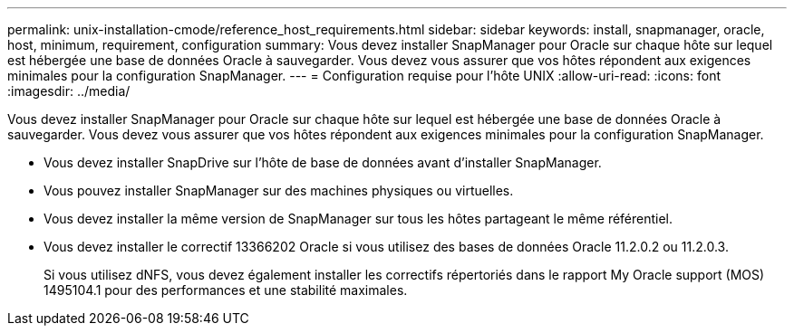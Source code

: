 ---
permalink: unix-installation-cmode/reference_host_requirements.html 
sidebar: sidebar 
keywords: install, snapmanager, oracle, host, minimum, requirement, configuration 
summary: Vous devez installer SnapManager pour Oracle sur chaque hôte sur lequel est hébergée une base de données Oracle à sauvegarder. Vous devez vous assurer que vos hôtes répondent aux exigences minimales pour la configuration SnapManager. 
---
= Configuration requise pour l'hôte UNIX
:allow-uri-read: 
:icons: font
:imagesdir: ../media/


[role="lead"]
Vous devez installer SnapManager pour Oracle sur chaque hôte sur lequel est hébergée une base de données Oracle à sauvegarder. Vous devez vous assurer que vos hôtes répondent aux exigences minimales pour la configuration SnapManager.

* Vous devez installer SnapDrive sur l'hôte de base de données avant d'installer SnapManager.
* Vous pouvez installer SnapManager sur des machines physiques ou virtuelles.
* Vous devez installer la même version de SnapManager sur tous les hôtes partageant le même référentiel.
* Vous devez installer le correctif 13366202 Oracle si vous utilisez des bases de données Oracle 11.2.0.2 ou 11.2.0.3.
+
Si vous utilisez dNFS, vous devez également installer les correctifs répertoriés dans le rapport My Oracle support (MOS) 1495104.1 pour des performances et une stabilité maximales.


